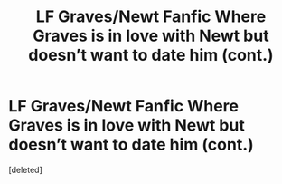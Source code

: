 #+TITLE: LF Graves/Newt Fanfic Where Graves is in love with Newt but doesn’t want to date him (cont.)

* LF Graves/Newt Fanfic Where Graves is in love with Newt but doesn’t want to date him (cont.)
:PROPERTIES:
:Score: 1
:DateUnix: 1598354546.0
:DateShort: 2020-Aug-25
:FlairText: What's That Fic?
:END:
[deleted]

